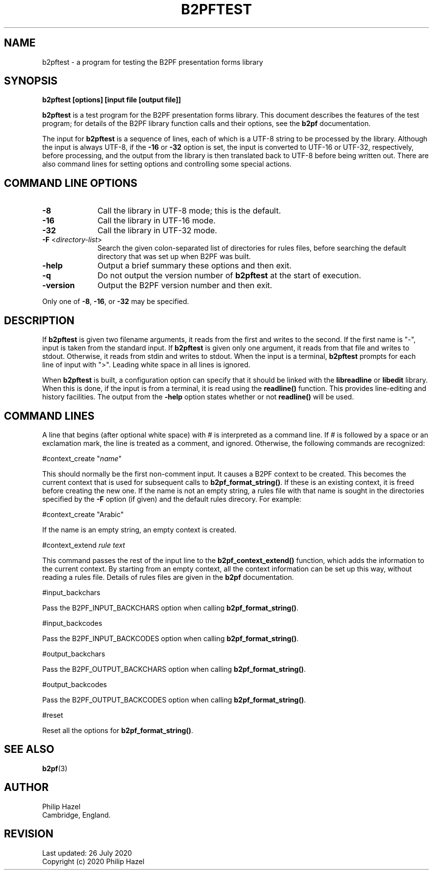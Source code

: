 .TH B2PFTEST 1 "26 July 2020" "B2PF 0.00"
.SH NAME
b2pftest - a program for testing the B2PF presentation forms library
.SH SYNOPSIS
.rs
.sp
.B b2pftest "[options] [input file [output file]]"
.sp
\fBb2pftest\fP is a test program for the B2PF presentation forms library. This
document describes the features of the test program; for details of the B2PF
library function calls and their options, see the
.\" HREF
\fBb2pf\fP
.\"
documentation.
.P
The input for \fBb2pftest\fP is a sequence of lines, each of which is a UTF-8
string to be processed by the library. Although the input is always UTF-8, if
the \fB-16\fP or \fB-32\fP option is set, the input is converted to UTF-16 or
UTF-32, respectively, before processing, and the output from the library is
then translated back to UTF-8 before being written out. There are also command
lines for setting options and controlling some special actions.
.
.
.SH "COMMAND LINE OPTIONS"
.rs
.TP 10
\fB-8\fP
Call the library in UTF-8 mode; this is the default.
.TP 10
\fB-16\fP
Call the library in UTF-16 mode.
.TP 10
\fB-32\fP
Call the library in UTF-32 mode.
.TP 10
\fB-F\fP <\fIdirectory-list\fP>
Search the given colon-separated list of directories for rules files, before
searching the default directory that was set up when B2PF was built.
.TP 10
\fB-help\fP
Output a brief summary these options and then exit.
.TP 10
\fB-q\fP
Do not output the version number of \fBb2pftest\fP at the start of execution.
.TP 10
\fB-version\fP
Output the B2PF version number and then exit.
.P
Only one of \fB-8\fP, \fB-16\fP, or \fB-32\fP may be specified.
.
.
.SH "DESCRIPTION"
.rs
.sp
If \fBb2pftest\fP is given two filename arguments, it reads from the first and
writes to the second. If the first name is "-", input is taken from the
standard input. If \fBb2pftest\fP is given only one argument, it reads from
that file and writes to stdout. Otherwise, it reads from stdin and writes to
stdout. When the input is a terminal, \fBb2pftest\fP prompts for each line of
input with ">". Leading white space in all lines is ignored.
.P
When \fBb2pftest\fP is built, a configuration option can specify that it
should be linked with the \fBlibreadline\fP or \fBlibedit\fP library. When this
is done, if the input is from a terminal, it is read using the \fBreadline()\fP
function. This provides line-editing and history facilities. The output from
the \fB-help\fP option states whether or not \fBreadline()\fP will be used.
.
.
.SH "COMMAND LINES"
.rs
.sp
A line that begins (after optional white space) with # is interpreted as a
command line. If # is followed by a space or an exclamation mark, the line is
treated as a comment, and ignored. Otherwise, the following commands are
recognized:
.sp
  #context_create "\fIname\fP"
.sp
This should normally be the first non-comment input. It causes a B2PF context
to be created. This becomes the current context that is used for subsequent
calls to \fBb2pf_format_string()\fP. If these is an existing context, it is
freed before creating the new one. If the name is not an empty string, a rules
file with that name is sought in the directories specified by the \fB-F\fP
option (if given) and the default rules direcory. For example:
.sp
  #context_create "Arabic"
.sp
If the name is an empty string, an empty context is created.
.sp
  #context_extend \fIrule text\fP
.sp
This command passes the rest of the input line to the
\fBb2pf_context_extend()\fP function, which adds the information to the current
context. By starting from an empty context, all the context information can be
set up this way, without reading a rules file. Details of rules files are given
in the
.\" HREF
\fBb2pf\fP
.\"
documentation.
.sp
  #input_backchars
.sp
Pass the B2PF_INPUT_BACKCHARS option when calling \fBb2pf_format_string()\fP.
.sp
  #input_backcodes
.sp
Pass the B2PF_INPUT_BACKCODES option when calling \fBb2pf_format_string()\fP.
.sp
  #output_backchars
.sp
Pass the B2PF_OUTPUT_BACKCHARS option when calling \fBb2pf_format_string()\fP.
.sp
  #output_backcodes
.sp
Pass the B2PF_OUTPUT_BACKCODES option when calling \fBb2pf_format_string()\fP.
.sp
 #reset
.sp
Reset all the options for \fBb2pf_format_string()\fP.
.
.
.SH "SEE ALSO"
.rs
.sp
\fBb2pf\fP(3)
.
.
.SH AUTHOR
.rs
.sp
.nf
Philip Hazel
Cambridge, England.
.fi
.
.
.SH REVISION
.rs
.sp
.nf
Last updated: 26 July 2020
Copyright (c) 2020 Philip Hazel
.fi
